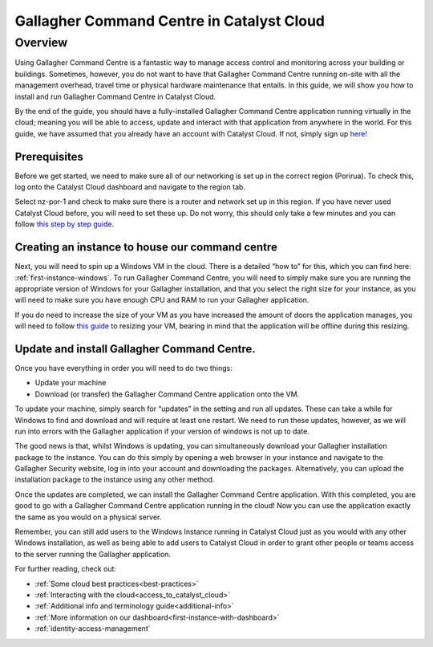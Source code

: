 ###########################################################
Gallagher Command Centre in Catalyst Cloud
###########################################################

********
Overview
********

Using Gallagher Command Centre is a fantastic way to manage access control and
monitoring across your building or buildings. Sometimes, however, you do not want
to have that Gallagher Command Centre running on-site with all the management
overhead, travel time or physical hardware maintenance that entails. In this guide,
we will show you how to install and run Gallagher Command Centre in Catalyst Cloud.

By the end of the guide, you should have a fully-installed Gallagher
Command Centre application running virtually in the cloud; meaning you will be
able to access, update and interact with that application from anywhere in the
world. For this guide, we have assumed that you already have an account with
Catalyst Cloud. If not, simply sign up `here!`_

.. _here!: https://catalystcloud.nz/signup/

=============
Prerequisites
=============

Before we get started, we need to make sure all of our networking is set up
in the correct region (Porirua). To check this, log onto the Catalyst Cloud
dashboard and navigate to the region tab.

Select nz-por-1 and check to make sure there is a router and network set up in this
region. If you have never used Catalyst Cloud before, you will need to set these up.
Do not worry, this should only take a few minutes and you can follow
`this step by step guide`_.

.. _this step by step guide: https://docs.catalystcloud.nz/network/adding-network.html

================================================
Creating an instance to house our command centre
================================================

Next, you will need to spin up a Windows VM in the cloud. There is a detailed “how to”
for this, which you can find here: :ref:`first-instance-windows`. To run Gallagher Command
Centre, you will need to simply make sure you are running the appropriate
version of Windows for your Gallagher installation, and that you select the right size for
your instance, as you will need to make sure you have enough CPU and RAM to run your
Gallagher application.

If you do need to increase the size of your VM as you have increased the amount of doors
the application manages, you will need to follow `this guide`_ to resizing your VM,
bearing in mind that the application will be offline during this resizing.

.. _this guide: https://docs.catalystcloud.nz/compute/resize-instance.html

================================================
Update and install Gallagher Command Centre.
================================================

Once you have everything in order you will need to do two things:

• Update your machine
• Download (or transfer) the Gallagher Command Centre application onto the VM.

To update your machine, simply search for “updates” in the setting and run all updates.
These can take a while for Windows to find and download and will require at least one
restart. We need to run these updates, however, as we will run into errors with the
Gallagher application if your version of windows is not up to date.

The good news is that, whilst Windows is updating, you can simultaneously download your
Gallagher installation package to the instance. You can do this simply by opening a web
browser in your instance and navigate to the Gallagher Security website, log in into your
account and downloading the packages. Alternatively, you can upload the installation
package to the instance using any other method.

Once the updates are completed, we can install the Gallagher Command Centre application.
With this completed, you are good to go with a Gallagher Command Centre application
running in the cloud! Now you can use the application exactly the same as you would
on a physical server.

Remember, you can still add users to the Windows Instance running in Catalyst Cloud just
as you would with any other Windows installation, as well as being able to add users to
Catalyst Cloud in order to grant other people or teams access to the server running
the Gallagher application.

For further reading, check out:

• :ref:`Some cloud best practices<best-practices>`
• :ref:`Interacting with the cloud<access_to_catalyst_cloud>`
• :ref:`Additional info and terminology guide<additional-info>`
• :ref:`More information on our dashboard<first-instance-with-dashboard>`
• :ref:`identity-access-management`

